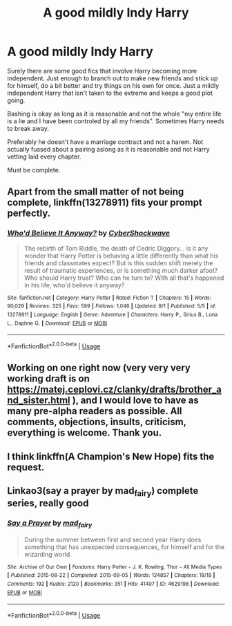 #+TITLE: A good mildly Indy Harry

* A good mildly Indy Harry
:PROPERTIES:
:Author: jasoneill23
:Score: 14
:DateUnix: 1574419992.0
:DateShort: 2019-Nov-22
:FlairText: Request
:END:
Surely there are some good fics that involve Harry becoming more independent. Just enough to branch out to make new friends and stick up for himself, do a bit better and try things on his own for once. Just a mildly independent Harry that isn't taken to the extreme and keeps a good plot going.

Bashing is okay as long as it is reasonable and not the whole "my entire life is a lie and I have been controled by all my friends". Sometimes Harry needs to break away.

Preferably he doesn't have a marriage contract and not a harem. Not actually fussed about a pairing aslong as it is reasonable and not Harry vetting laid every chapter.

Must be complete.


** Apart from the small matter of not being complete, linkffn(13278911) fits your prompt perfectly.
:PROPERTIES:
:Author: i_atent_ded
:Score: 3
:DateUnix: 1574420690.0
:DateShort: 2019-Nov-22
:END:

*** [[https://www.fanfiction.net/s/13278911/1/][*/Who'd Believe It Anyway?/*]] by [[https://www.fanfiction.net/u/6022275/CyberShockwave][/CyberShockwave/]]

#+begin_quote
  The rebirth of Tom Riddle, the death of Cedric Diggory... is it any wonder that Harry Potter is behaving a little differently than what his friends and classmates expect? But is this sudden shift merely the result of traumatic experiences, or is something much darker afoot? Who should Harry trust? Who can he turn to? With all that's happened in his life, who'd believe it anyway?
#+end_quote

^{/Site/:} ^{fanfiction.net} ^{*|*} ^{/Category/:} ^{Harry} ^{Potter} ^{*|*} ^{/Rated/:} ^{Fiction} ^{T} ^{*|*} ^{/Chapters/:} ^{15} ^{*|*} ^{/Words/:} ^{90,029} ^{*|*} ^{/Reviews/:} ^{325} ^{*|*} ^{/Favs/:} ^{599} ^{*|*} ^{/Follows/:} ^{1,046} ^{*|*} ^{/Updated/:} ^{9/1} ^{*|*} ^{/Published/:} ^{5/5} ^{*|*} ^{/id/:} ^{13278911} ^{*|*} ^{/Language/:} ^{English} ^{*|*} ^{/Genre/:} ^{Adventure} ^{*|*} ^{/Characters/:} ^{Harry} ^{P.,} ^{Sirius} ^{B.,} ^{Luna} ^{L.,} ^{Daphne} ^{G.} ^{*|*} ^{/Download/:} ^{[[http://www.ff2ebook.com/old/ffn-bot/index.php?id=13278911&source=ff&filetype=epub][EPUB]]} ^{or} ^{[[http://www.ff2ebook.com/old/ffn-bot/index.php?id=13278911&source=ff&filetype=mobi][MOBI]]}

--------------

*FanfictionBot*^{2.0.0-beta} | [[https://github.com/tusing/reddit-ffn-bot/wiki/Usage][Usage]]
:PROPERTIES:
:Author: FanfictionBot
:Score: 1
:DateUnix: 1574420704.0
:DateShort: 2019-Nov-22
:END:


** Working on one right now (very very very working draft is on [[https://matej.ceplovi.cz/clanky/drafts/brother_and_sister.html]] ), and I would love to have as many pre-alpha readers as possible. All comments, objections, insults, criticism, everything is welcome. Thank you.
:PROPERTIES:
:Author: ceplma
:Score: 1
:DateUnix: 1574426478.0
:DateShort: 2019-Nov-22
:END:


** I think linkffn(A Champion's New Hope) fits the request.
:PROPERTIES:
:Author: machjacob51141
:Score: 1
:DateUnix: 1574471826.0
:DateShort: 2019-Nov-23
:END:


** Linkao3(say a prayer by mad_fairy) complete series, really good
:PROPERTIES:
:Author: LiriStorm
:Score: 1
:DateUnix: 1574433533.0
:DateShort: 2019-Nov-22
:END:

*** [[https://archiveofourown.org/works/4629198][*/Say a Prayer/*]] by [[https://www.archiveofourown.org/users/mad_fairy/pseuds/mad_fairy][/mad_fairy/]]

#+begin_quote
  During the summer between first and second year Harry does something that has unexpected consequences, for himself and for the wizarding world.
#+end_quote

^{/Site/:} ^{Archive} ^{of} ^{Our} ^{Own} ^{*|*} ^{/Fandoms/:} ^{Harry} ^{Potter} ^{-} ^{J.} ^{K.} ^{Rowling,} ^{Thor} ^{-} ^{All} ^{Media} ^{Types} ^{*|*} ^{/Published/:} ^{2015-08-22} ^{*|*} ^{/Completed/:} ^{2015-09-05} ^{*|*} ^{/Words/:} ^{124857} ^{*|*} ^{/Chapters/:} ^{18/18} ^{*|*} ^{/Comments/:} ^{192} ^{*|*} ^{/Kudos/:} ^{2120} ^{*|*} ^{/Bookmarks/:} ^{351} ^{*|*} ^{/Hits/:} ^{41407} ^{*|*} ^{/ID/:} ^{4629198} ^{*|*} ^{/Download/:} ^{[[https://archiveofourown.org/downloads/4629198/Say%20a%20Prayer.epub?updated_at=1570073345][EPUB]]} ^{or} ^{[[https://archiveofourown.org/downloads/4629198/Say%20a%20Prayer.mobi?updated_at=1570073345][MOBI]]}

--------------

*FanfictionBot*^{2.0.0-beta} | [[https://github.com/tusing/reddit-ffn-bot/wiki/Usage][Usage]]
:PROPERTIES:
:Author: FanfictionBot
:Score: 1
:DateUnix: 1574433602.0
:DateShort: 2019-Nov-22
:END:
